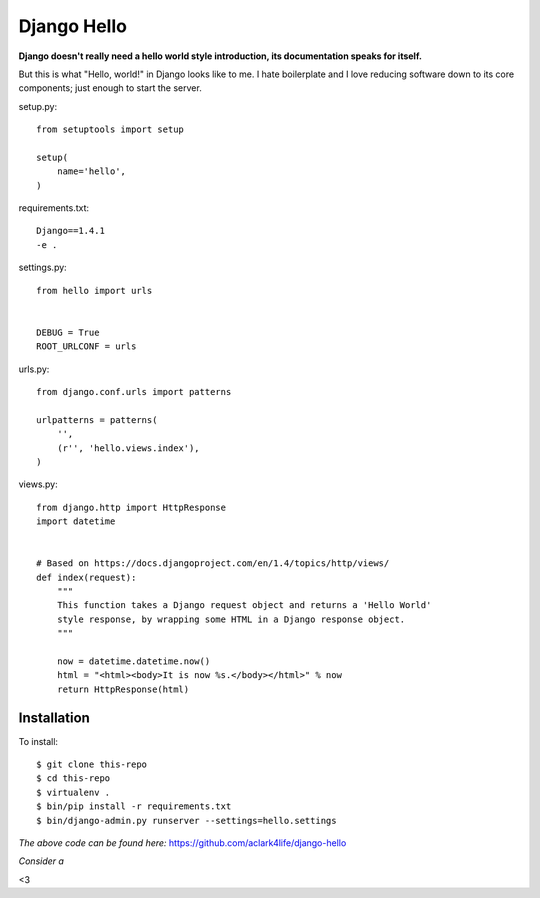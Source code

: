 Django Hello
============

.. post:: 2012/10/23
    :category: Django, Python

**Django doesn't really need a hello world style introduction, its documentation speaks for itself.**

But this is what "Hello, world!" in Django looks like to me. I hate boilerplate and I love reducing software down to its core components; just enough to start the server.

setup.py::

    from setuptools import setup

    setup(
        name='hello',
    )

requirements.txt::

    Django==1.4.1
    -e .

settings.py::

    from hello import urls


    DEBUG = True
    ROOT_URLCONF = urls

urls.py::

    from django.conf.urls import patterns

    urlpatterns = patterns(
        '',
        (r'', 'hello.views.index'),
    )


views.py::

    from django.http import HttpResponse
    import datetime


    # Based on https://docs.djangoproject.com/en/1.4/topics/http/views/
    def index(request):
        """
        This function takes a Django request object and returns a 'Hello World'
        style response, by wrapping some HTML in a Django response object.
        """

        now = datetime.datetime.now()
        html = "<html><body>It is now %s.</body></html>" % now
        return HttpResponse(html)

Installation
------------

To install::

    $ git clone this-repo
    $ cd this-repo
    $ virtualenv .
    $ bin/pip install -r requirements.txt
    $ bin/django-admin.py runserver --settings=hello.settings

*The above code can be found here:* https://github.com/aclark4life/django-hello

*Consider a*

.. raw:: html

    <iframe style="border: 0; margin: 0; padding: 0;"
            src="https://www.gittip.com/aclark4life/widget.html"
            width="48pt" height="20pt"></iframe>

<3
